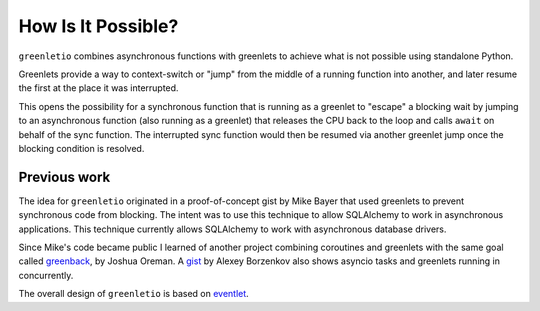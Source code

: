 How Is It Possible?
-------------------

``greenletio`` combines asynchronous functions with greenlets to achieve what
is not possible using standalone Python.

Greenlets provide a way to context-switch or "jump" from the middle of a
running function into another, and later resume the first at the place it was
interrupted.

This opens the possibility for a synchronous function that is running as a
greenlet to "escape" a blocking wait by jumping to an asynchronous function
(also running as a greenlet) that releases the CPU back to the loop and calls
``await`` on behalf of the sync function. The interrupted sync function would
then be resumed via another greenlet jump once the blocking condition is
resolved.

Previous work
~~~~~~~~~~~~~

The idea for ``greenletio`` originated in a proof-of-concept gist by Mike
Bayer that used greenlets to prevent synchronous code from blocking. The
intent was to use this technique to allow SQLAlchemy to work in asynchronous
applications. This technique currently allows SQLAlchemy to work with
asynchronous database drivers.

Since Mike's code became public I learned of another project combining
coroutines and greenlets with the same goal called
`greenback <https://github.com/oremanj/greenback>`_, by Joshua Oreman. A
`gist <https://gist.github.com/snaury/202bf4f22c41ca34e56297bae5f33fef>`_ by
Alexey Borzenkov also shows asyncio tasks and greenlets running in
concurrently.

The overall design of ``greenletio`` is based on
`eventlet <https://eventlet.net>`_.
